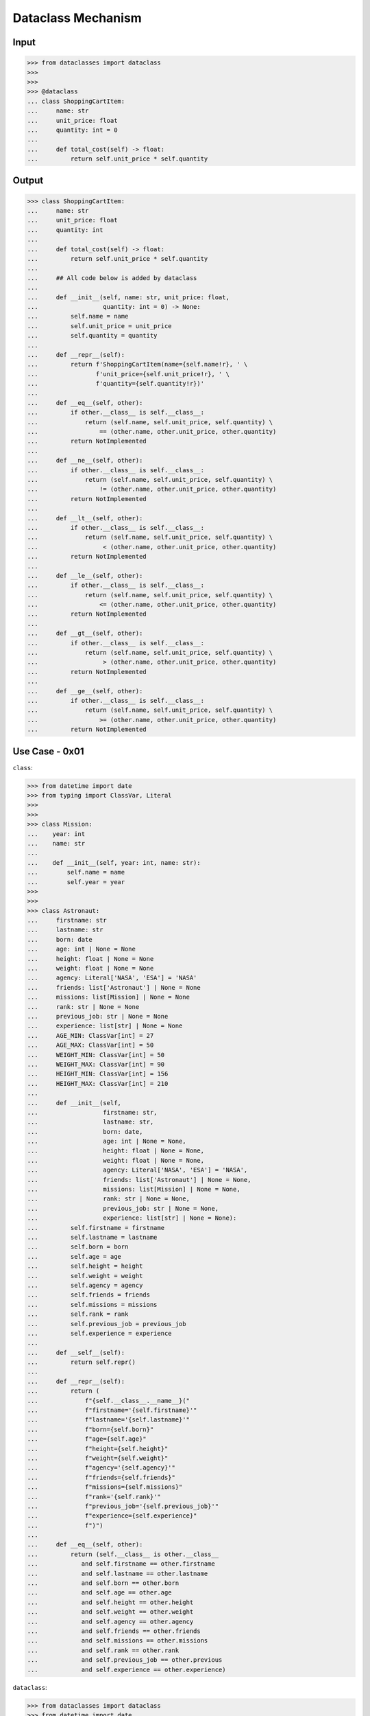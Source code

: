 Dataclass Mechanism
===================


Input
-----
>>> from dataclasses import dataclass
>>>
>>>
>>> @dataclass
... class ShoppingCartItem:
...     name: str
...     unit_price: float
...     quantity: int = 0
...
...     def total_cost(self) -> float:
...         return self.unit_price * self.quantity


Output
------
>>> class ShoppingCartItem:
...     name: str
...     unit_price: float
...     quantity: int
...
...     def total_cost(self) -> float:
...         return self.unit_price * self.quantity
...
...     ## All code below is added by dataclass
...
...     def __init__(self, name: str, unit_price: float,
...                  quantity: int = 0) -> None:
...         self.name = name
...         self.unit_price = unit_price
...         self.quantity = quantity
...
...     def __repr__(self):
...         return f'ShoppingCartItem(name={self.name!r}, ' \
...                f'unit_price={self.unit_price!r}, ' \
...                f'quantity={self.quantity!r})'
...
...     def __eq__(self, other):
...         if other.__class__ is self.__class__:
...             return (self.name, self.unit_price, self.quantity) \
...                 == (other.name, other.unit_price, other.quantity)
...         return NotImplemented
...
...     def __ne__(self, other):
...         if other.__class__ is self.__class__:
...             return (self.name, self.unit_price, self.quantity) \
...                 != (other.name, other.unit_price, other.quantity)
...         return NotImplemented
...
...     def __lt__(self, other):
...         if other.__class__ is self.__class__:
...             return (self.name, self.unit_price, self.quantity) \
...                  < (other.name, other.unit_price, other.quantity)
...         return NotImplemented
...
...     def __le__(self, other):
...         if other.__class__ is self.__class__:
...             return (self.name, self.unit_price, self.quantity) \
...                 <= (other.name, other.unit_price, other.quantity)
...         return NotImplemented
...
...     def __gt__(self, other):
...         if other.__class__ is self.__class__:
...             return (self.name, self.unit_price, self.quantity) \
...                  > (other.name, other.unit_price, other.quantity)
...         return NotImplemented
...
...     def __ge__(self, other):
...         if other.__class__ is self.__class__:
...             return (self.name, self.unit_price, self.quantity) \
...                 >= (other.name, other.unit_price, other.quantity)
...         return NotImplemented


Use Case - 0x01
---------------
``class``:

>>> from datetime import date
>>> from typing import ClassVar, Literal
>>>
>>>
>>> class Mission:
...    year: int
...    name: str
...
...    def __init__(self, year: int, name: str):
...        self.name = name
...        self.year = year
>>>
>>>
>>> class Astronaut:
...     firstname: str
...     lastname: str
...     born: date
...     age: int | None = None
...     height: float | None = None
...     weight: float | None = None
...     agency: Literal['NASA', 'ESA'] = 'NASA'
...     friends: list['Astronaut'] | None = None
...     missions: list[Mission] | None = None
...     rank: str | None = None
...     previous_job: str | None = None
...     experience: list[str] | None = None
...     AGE_MIN: ClassVar[int] = 27
...     AGE_MAX: ClassVar[int] = 50
...     WEIGHT_MIN: ClassVar[int] = 50
...     WEIGHT_MAX: ClassVar[int] = 90
...     HEIGHT_MIN: ClassVar[int] = 156
...     HEIGHT_MAX: ClassVar[int] = 210
...
...     def __init__(self,
...                  firstname: str,
...                  lastname: str,
...                  born: date,
...                  age: int | None = None,
...                  height: float | None = None,
...                  weight: float | None = None,
...                  agency: Literal['NASA', 'ESA'] = 'NASA',
...                  friends: list['Astronaut'] | None = None,
...                  missions: list[Mission] | None = None,
...                  rank: str | None = None,
...                  previous_job: str | None = None,
...                  experience: list[str] | None = None):
...         self.firstname = firstname
...         self.lastname = lastname
...         self.born = born
...         self.age = age
...         self.height = height
...         self.weight = weight
...         self.agency = agency
...         self.friends = friends
...         self.missions = missions
...         self.rank = rank
...         self.previous_job = previous_job
...         self.experience = experience
...
...     def __self__(self):
...         return self.repr()
...
...     def __repr__(self):
...         return (
...             f"{self.__class__.__name__}("
...             f"firstname='{self.firstname}'"
...             f"lastname='{self.lastname}'"
...             f"born={self.born}"
...             f"age={self.age}"
...             f"height={self.height}"
...             f"weight={self.weight}"
...             f"agency='{self.agency}'"
...             f"friends={self.friends}"
...             f"missions={self.missions}"
...             f"rank='{self.rank}'"
...             f"previous_job='{self.previous_job}'"
...             f"experience={self.experience}"
...             f")")
...
...     def __eq__(self, other):
...         return (self.__class__ is other.__class__
...            and self.firstname == other.firstname
...            and self.lastname == other.lastname
...            and self.born == other.born
...            and self.age == other.age
...            and self.height == other.height
...            and self.weight == other.weight
...            and self.agency == other.agency
...            and self.friends == other.friends
...            and self.missions == other.missions
...            and self.rank == other.rank
...            and self.previous_job == other.previous
...            and self.experience == other.experience)

``dataclass``:

>>> from dataclasses import dataclass
>>> from datetime import date
>>> from typing import ClassVar
>>>
>>>
>>> @dataclass
... class Mission:
...     year: int
...     name: str
...
...
>>> @dataclass
... class Astronaut:
...     firstname: str
...     lastname: str
...     born: date
...     age: int | None = None
...     height: float | None = None
...     weight: float | None = None
...     agency: Literal['NASA', 'ESA'] = 'NASA'
...     friends: list['Astronaut'] | None = None
...     missions: list[Mission] | None = None
...     rank: str | None = None
...     previous_job: str | None = None
...     experience: list[str] | None = None
...     AGE_MIN: ClassVar[int] = 27
...     AGE_MAX: ClassVar[int] = 50
...     WEIGHT_MIN: ClassVar[int] = 50
...     WEIGHT_MAX: ClassVar[int] = 90
...     HEIGHT_MIN: ClassVar[int] = 156
...     HEIGHT_MAX: ClassVar[int] = 210
